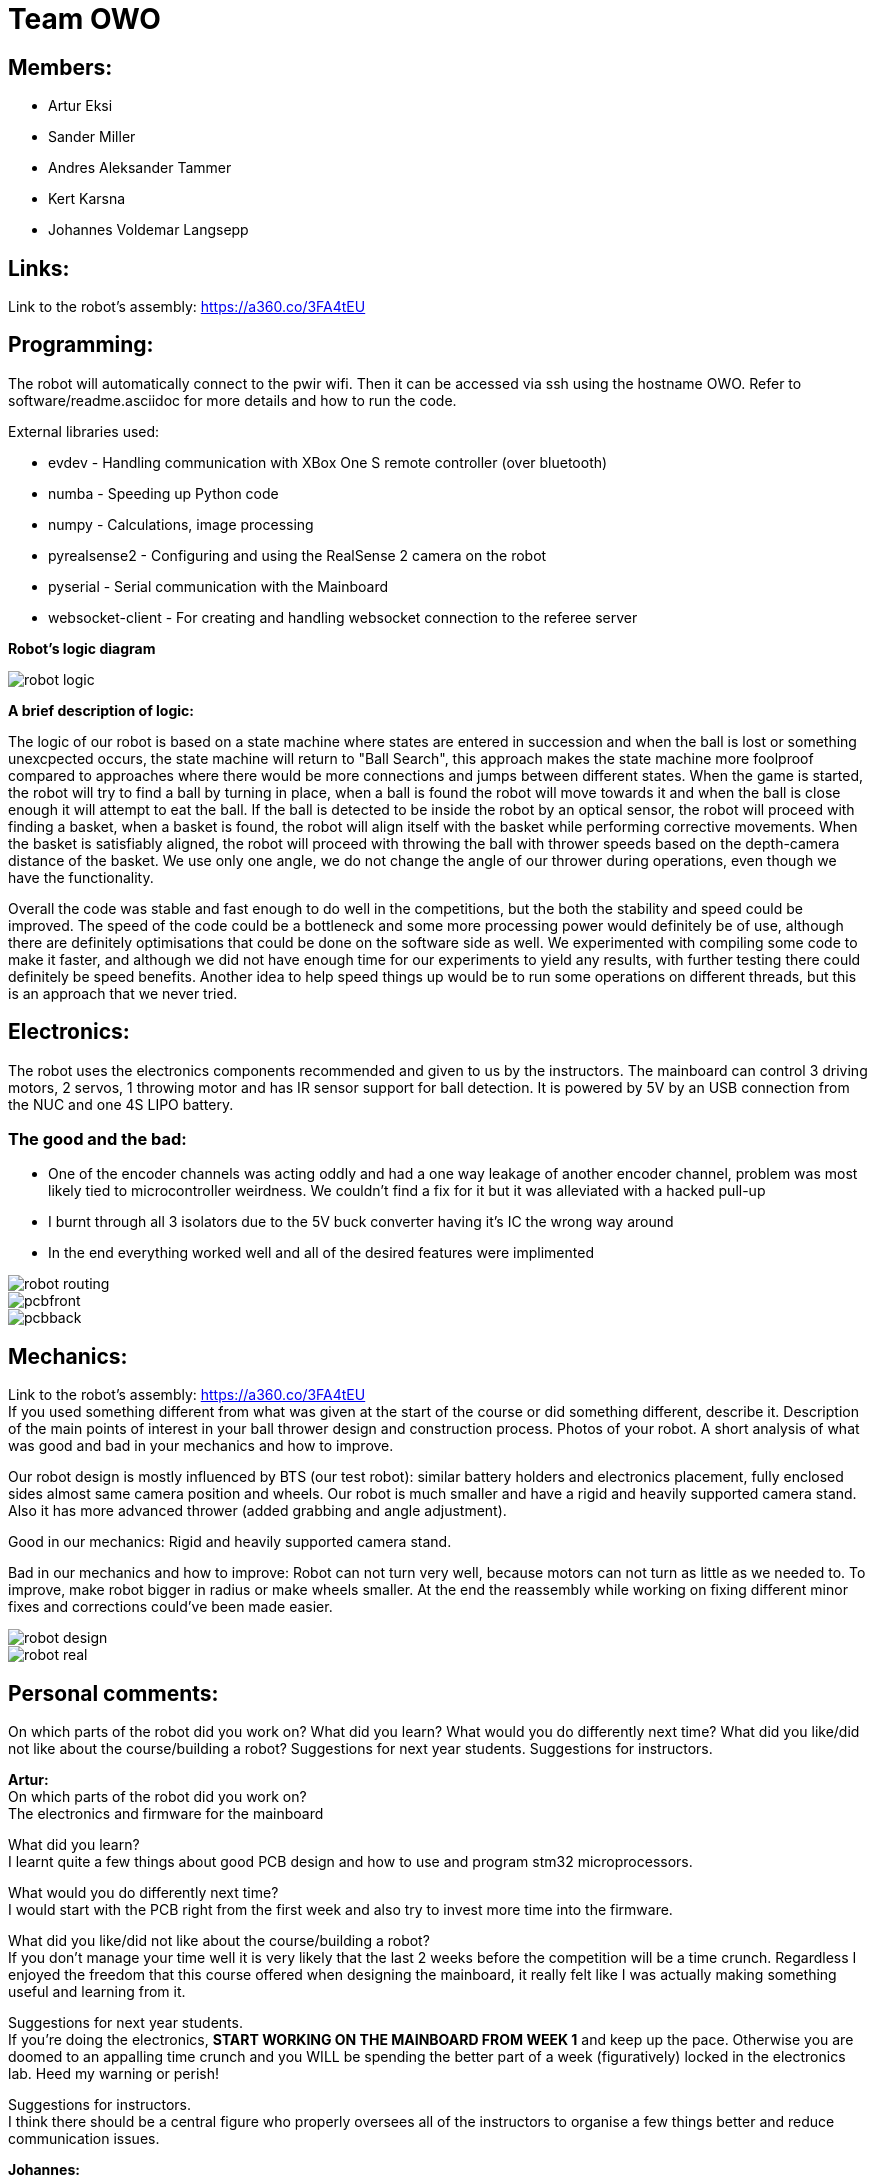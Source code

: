 = Team OWO

== Members: 
* Artur Eksi
* Sander Miller
* Andres Aleksander Tammer
* Kert Karsna
* Johannes Voldemar Langsepp

== Links:
Link to the robot's assembly: https://a360.co/3FA4tEU +


== Programming:
The robot will automatically connect to the pwir wifi. Then it can be accessed via ssh using the hostname OWO. Refer to software/readme.asciidoc for more details and how to run the code.

External libraries used:

* evdev - Handling communication with XBox One S remote controller (over bluetooth)
* numba - Speeding up Python code
* numpy - Calculations, image processing
* pyrealsense2 - Configuring and using the RealSense 2 camera on the robot
* pyserial - Serial communication with the Mainboard
* websocket-client - For creating and handling websocket connection to the referee server

*Robot's logic diagram*

image::images/robot_logic.png[]


*A brief description of logic:*

The logic of our robot is based on a state machine where states are entered in succession and when the ball is lost or something unexcpected occurs, the state machine will return to "Ball Search", this approach makes the state machine more foolproof compared to approaches where there would be more connections and jumps between different states. When the game is started, the robot will try to find a ball by turning in place, when a ball is found the robot will move towards it and when the ball is close enough it will attempt to eat the ball. If the ball is detected to be inside the robot by an optical sensor, the robot will proceed with finding a basket, when a basket is found, the robot will align itself with the basket while performing corrective movements. When the basket is satisfiably aligned, the robot will proceed with throwing the ball with thrower speeds based on the depth-camera distance of the basket. We use only one angle, we do not change the angle of our thrower during operations, even though we have the functionality.


Overall the code was stable and fast enough to do well in the competitions, but the both the stability and speed could be improved. The speed of the code could be a bottleneck and some more processing power would definitely be of use, although there are definitely optimisations that could be done on the software side as well. We experimented with compiling some code to make it faster, and although we did not have enough time for our experiments to yield any results, with further testing there could definitely be speed benefits. Another idea to help speed things up would be to run some operations on different threads, but this is an approach that we never tried.


== Electronics:
The robot uses the electronics components recommended and given to us by the instructors. The mainboard can control 3 driving motors, 2 servos, 1 throwing motor and has IR sensor support for ball detection. It is powered by 5V by an USB connection from the NUC and one 4S LIPO battery. 

=== The good and the bad:
* One of the encoder channels was acting oddly and had a one way leakage of another encoder channel, problem was most likely tied to microcontroller weirdness. We couldn't find a fix for it but it was alleviated with a hacked pull-up +
* I burnt through all 3 isolators due to the 5V buck converter having it's IC the wrong way around +
* In the end everything worked well and all of the desired features were implimented +

image::images/robot_routing.png[]
image::images/pcbfront.png[]
image::images/pcbback.png[]

== Mechanics:
Link to the robot's assembly: https://a360.co/3FA4tEU +
If you used something different from what was given at the start of the course or did something different, describe it.
Description of the main points of interest in your ball thrower design and construction process.
Photos of your robot.
A short analysis of what was good and bad in your mechanics and how to improve.

Our robot design is mostly influenced by BTS (our test robot): similar battery holders and electronics placement, fully enclosed sides almost same camera position and wheels.
Our robot is much smaller and have a rigid and heavily supported camera stand. Also it has more advanced thrower (added grabbing and angle adjustment).

Good in our mechanics:
Rigid and heavily supported camera stand.

Bad in our mechanics and how to improve:
Robot can not turn very well, because motors can not turn as little as we needed to. To improve, make robot bigger in radius or make wheels smaller.
At the end the reassembly while working on fixing different minor fixes and corrections could've been made easier.


image::images/robot_design.png[]
image::images/robot_real.jpg[]

== Personal comments:
On which parts of the robot did you work on?
What did you learn?
What would you do differently next time?
What did you like/did not like about the course/building a robot?
Suggestions for next year students.
Suggestions for instructors.

*Artur:* +
On which parts of the robot did you work on? +
The electronics and firmware for the mainboard +

What did you learn? +
I learnt quite a few things about good PCB design and how to use and program stm32 microprocessors. +

What would you do differently next time? +
I would start with the PCB right from the first week and also try to invest more time into the firmware. +

What did you like/did not like about the course/building a robot? +
If you don't manage your time well it is very likely that the last 2 weeks before the competition will be a time crunch. Regardless I enjoyed the freedom that this course offered when designing the mainboard, it really felt like I was actually making something useful and learning from it. +

Suggestions for next year students. +
If you're doing the electronics, **START WORKING ON THE MAINBOARD FROM WEEK 1** and keep up the pace. Otherwise you are doomed to an appalling time crunch and you WILL be spending the better part of a week (figuratively) locked in the electronics lab. Heed my warning or perish! +

Suggestions for instructors. +
I think there should be a central figure who properly oversees all of the instructors to organise a few things better and reduce communication issues. +

*Johannes:* +
On which parts of the robot did you work on? +
Programming

What did you learn? +
Many ideas and approaches related to constructing and optimising code.

What would you do differently next time? +
Possibly improve the performance and stability of the code, the accuracy of throwing also could be better.

What did you like/did not like about the course/building a robot? +
I liked the base material and code, which was very helpful in building a working solution without inventing the wheel.

Suggestions for next year students. +
Don't sit idly, work for the whole semester.

Suggestions for instructors. +
Maybe the points system could be improved, as a robot that makes it into the final competition should be enough to make all team members pass with high grades.

*Kert:* +

On which parts of the robot did you work on? +
I worked on mechanics: designing, manufacturing and assembling. +

What did you learn? +
I improved my usage of Fusion 360 and making a complete project in this space, fitting all of the components inside the robot, 3d-modelling and making them fit with one another. Also improved my knowledge on how to manufacture parts for the robot - all the preparation steps from the model to an actual robot using a CNC-mill and the software. +

What would you do differently next time? +
I would probably make at least one more prototype of the robot between the given one and our final robot to make the last one even better and learn from mistakes made. +

What did you like/did not like about the course/building a robot? +
I liked that at first all groups get the last year's robots with what all of the members of the group can start working on right away. Additionally we could see how their solution was made (physically and in the software), what would they improve and what was good and learn from others mistakes before even starting the modelling of our own robot. +

What would you do differently next time? +
I would start working on the robot right away to get more feedback and to get the robots chassis ready for developers/programmers to perfect their solution more - to give them more time. +

Suggestions for next year students? +
For mechanics i would suggest starting as easly as you can and try to make the first iteration as soon as possible. Try to get a lot of feedback from the instructors and if stuck, don't hesitate to ask for help. About modelling: make the sketch as flexible (in terms of main dimensions) as possible, this saves a lot of time and effort to change these based on the feedback. Also keep in mind that the course actually takes roughly the time and investment for the 6EAP requirements and 95% of the time it's independent work so you have to initiate it yourself. +

Suggestions for instructors? +
Instructors usually answered quite quickly, but sometimes you had to wait several weeks for an answer. And to keep an eye on the groups that are behind with some parts and give them more attention. +


*Sander:* +
On which parts of the robot did you work on? +
I worked on mechanics: designing, manufacturing and assembling. +
What I learned? +
I learned to use Fusion 360 and how to export necessary files to actually manufacture components. Also learned how to use CNC-mill, lathe and 3D-printer. +
What I liked about the course? +
I liked that we needed to make actual robot from scratch and learned how to use CNC-mill, lathe and 3D-printer. +
What would you do differently next time? +
I would make the robot a bit bigger and wheels smaller to make it easier to turn. Also would improve the thrower design to make it smaller and more efficent. +
Suggestions for next year students? +
Make the sketch so that important dimensions can be changed easily and find enough time for this project from the beginning of the course. +
Suggestions for instructors? +
Instructors usually answered quite quickly, but sometimes you had to wait several weeks for an answer.  +

*Andres:* +
On which parts of the robot did you work on? +
I worked on the robot's software. In addition I did some team management stuff.+

What did you learn?+
General project management stuff, both from the software side and the team management side. It was a valuable (and fun) experience for the future.
Also gained some more experience with Python in general.+

What would you do differently next time? +
Think more about code architeture and structure. Towards the end of the course code quality started downgrading and that led to stability issues and bugs. +

What did you like/did not like about the course/building a robot? +
Extremely cool and fun course. Gives you quite a bit of freedom on tackling the challenge of building a basketball robot. +

Suggestions for next year students. +
Start right of the bat at the beginning of the semester. It will be easier in December before the DeltaX, then you don't have to crunch that much.
Establish a good structure for working together as a team. Be it weekly meetings or that one person is responsible for checking how everyone is doing. Find somehting that works for your team and make it happen. It is very helpful in the long run.
Think hard about what features to add. The best robot usually doesn't have the fanciest algorithms and features, but very robust and stable core components. Main thing is not to get carried away by unnecessary stuff. +

Suggestions for instructors. +
Organizational stuff could be better. There was quite a bit of confusion and uncertainty about the dates of the competition.
The basketball court can get quite crowded at times. Would be nice to have some more space. +



== BLOG
=== Mon, 05.09.22
*Everyone:* Workshop safety training and team management

=== Thu, 08.09.22
*Andres and Kert:* Mainboard communication 2 h

=== Fri, 09.09.22
*Andres and Artur:* Assembling test robot 3 h 

=== Sun, 11.09.22
*Johannes:* Learning neural networks 1.5 h +
*Andres:* Omni motion code and math, testing thrower motor 2 h

=== Mon, 12.09.22
*Everyone:* Meeting for general planning 1 h +
*Andres:* Working with the vision example code from boot camp 1 h +
*Sander:* Thrower designing 3 h

=== Wed, 14.09.22
*Johannes:* Learning neural networks 1.5 h +
*Sander:* Thrower designing 2 h

=== Thu, 15.09.22
*Everyone:* LiPo 1 h +
*Andres:* NUC setup, Working with the vision example code from boot camp 3 h +
*Johannes:* NUC software and connectivity setup 2 h +
*Sander:* Thrower design improvements 3 h +
*Kert:* Thrower design improvements 1.5 h

=== Sat, 17.09.22
*Sander:* Thrower design improvements 1 h

=== Mon, 19.09.22
*Andres:* Progress report, Vision example code, Trello setup 3.5 h +
*Sander:* Thrower CAM 2h +
*Kert:* Thrower CAM 2h +
*Johannes:* Image processing code and testing 3.5 h

=== Tue, 20.09.22
*Johannes:* Image processing testing and calibration 2 h +
*Andres:* Architectural view and planning 2 h

=== Thu, 22.09.22
*Johannes:* Image processing, line detection 5.5 h +
*Andres:* State machine, logging functionality 1.5 h +
*Sander and Kert:* Thrower cut out, assembled and tested 4 h

=== Sat, 24.09.22
*Artur:* Component files, import testing 2 h

=== Mon, 26.09.22
*Johannes:* Line detection 4 h +
*Andres:* Orbiting logic, general code improvements 5 h +
*Artur:* Component files, import testing 1 h

=== Tue, 27.09.22
*Johannes:* Filtering balls with lines, integrating distance without depth 3.5 h +
*Sander:* Wheels design 1 h

=== Wed, 28.09.22
*Sander and Kert:* Mechanics meeting 1 h

=== Thu, 29.09.22
*Sander:* Wheels design 2 h

=== Sun, 02.10.22
*Artur:* Component files, manually importing 4.5 h

=== Mon, 03.10.22
*Johannes:* Progress report and misc. changes in code 2.5h +
*Andres:* Progress report, sigmoid, orbiting 6.5 h +
*Artur:* Electrical trouble debugging, creating passives 2.5 h

=== Tue, 04.10.22
*Sander:* Wheels design 2 h +
*Johannes:* Testing and measuring thrower 1.5 h +
*Andres:* Color calibration 1.5 h +

=== Wed, 5.10.22
*Artur:* Designing the mainboard 2 h 

=== Thu, 06.10.22
*Johannes:* Image processing minor tweaks, thrower testing 3.5 h +
*Andres:* Thrower code and calibration 3 h +

=== Sat, 08.10.22
*Sander:* Thrower design 4 h +
*Artur:* Designing the mainboard 2.5 h 

=== Sun. 09.10.22
*Artur:* Designing the mainboard 2 h 

=== Mon, 10.10.22
*Johannes:* Meeting, throwing state coded, first tests ran 4.5 h +
*Artur:* Meeting, mainboard design 3 h +
*Andres:* Meeting, some discussion with the mechanics, code 4.5 h +
*Kert:* Meeting, bottom chassis design and motor mount completion 6.5 h +
*Sander:* Meeting, thrower design 6.5 h +

=== Wed, 12.10.22
*Sander:* Thrower design 5 h +

=== Thu, 13.10.22
*Johannes:* Miscellaneous testing and bug fixes, stability improvements 2.5 h +

=== Sun, 16.10.22
*Artur:* Designing the mainboard 3.5 h +

=== Mon, 17.10.22
*Artur:* Designing the mainboard pcb 3 h +
*Sander:* Thrower design improvements 4.5 h +
*Johannes:* Code improvements 1.5 h +
*Andres:* Progress report, code improvements based on feedback 4.5 h +
*Kert:* Started working on camera mount & design 4 h +

=== Tue, 18.10.22
*Artur:* Improving the mainboard schematic 2 h +
*Sander:* Chassis design 2 h +
*Johannes:* Pull request fixes, general improvements 2.5 h +

=== Wed, 19.10.22
*Sander:* Chassis design 3 h

=== Thu, 20.10.22
*Sander:* Chassis design 3 h +
*Johannes:* Thrower and motion code tweaking 3 h +
*Andres:* Logging improvements, testing, housekeeping (Trello etc...) 3 h +
*Kert:* Camera mount design 2 h +

=== Sat, 22.10.22
*Artur:* Picking the microcontroller timer layout, improving the schematic and designing the pcb 6 h +

=== Sun, 23.10.22
*Artur:* Picking the microcontroller timer layout and routing traces 3 h +

=== Mon, 24.10.22
*Andres:* Task reviews, NUC fixing 1 h +
*Sander:* Chassis design and various improvements 4 h +
*Johannes:* Task reviews, image processing modifications 4 h +
*Kert:* Helping with task reviews, improving the camera mount and other little tweaks 4.5 h +

=== Tue, 25.10.22
*Andres:* Started looking into referee commands 0.5 h +
*Artur:* Improving the mainboard schematic 1 h +

=== Wed, 26.10.22
*Sander:* Chassis design and various improvements 1 h +

=== Sat, 29.10.22
*Sander:* Chassis design and various improvements 1 h +
*Artur:* Picking the microcontroller timer layout and improving the schematic 4.5 h +

=== Mon, 31.10.22
*Kert:* Camera mount design troubleshooting and bottom & top plate modifications 2.5 h +
*Sander:* Various improvements and wheel manufacturing 7.5 h +
*Artur:* Picking the microcontroller timer layout, improving the schematic and designing the pcb 4 h +
*Johannes:* Remote control with gamepad implementation 4 h +
*Andres:* Progress report, referee commands 7.5 h +

=== Tue, 01.11.22
*Sander:* Chassis design and various improvements 3 h +
*Kert:* Chassis design and camera mount modifications 4.5 h +

=== Thu, 03.11.12
*Johannes:* Improving line detection, improving robot stability 5 h +
*Andres:* Referee commands, thrower (re)design ideas, code cleanup 3 h + 
*Kert:* Thrower bits, testing and manufacturing 4.5 h + 

=== Sat, 5.11.12
*Artur:* Improving the pcb design 2 h +

=== Sun, 06.11.12
*Johannes:* Line detection redesign, new thrower ramp calibration 2.5 h +
*Artur:* Fixing design issues with the pcb 4 h +

=== Mon, 07.11.22
*Sander:* Wheel manufacturing and 3d printing 7 h +
*Johannes:* New thrower ramp calibration 2.5 h +
*Andres:* New thrower ramp calibration 3.5 h +

=== Tue, 08.11.22
*Sander:* Wheel manufacturing and 3d printing 6 h +
*Johannes:* Line detection reform reform, throwing calibrations 3.5 h +
*Andres:* Thrower calibration, logging into file 3 h +
*Kert:* Design fixes, improvements based on feedback 3.5 h +

=== Wed, 09.11.22
*Sander:* Chassis design and various improvements 3 h +
*Johannes:* Robot movement and throwing stabilisations 2 h +
*Andres:* Merge, mechanics discussion, acceleration limiter 6.5 h +
*Artur:* Fixing design issues with the pcb 2.5 h +
*Kert:* Chassis design and various improvements 6 h +

=== Thu, 10.11.22
*Sander:* Design improvements and 3d printing, test competition 4.5 h +
*Andres:* Test competition 5 h +
*Artur:* Fixing design issues with the pcb 2.5 h +
*Kert:* Test competition, support and cheering for team 4 h +
*Johannes:* Test competition victory 6 h 

=== Fri, 11.11.22
*Sander:* Design improvements 3 h +
*Artur:* Finalising the design 1 h +

=== Mon, 14.11.22
*Andres:* Progress report, referee reconnect 3.5 h +
*Artur:* Starting with the firmware 0.5 h +
*Kert:* Chassis design and fixes based on feedback 1 h +
*Sander:* Design improvements 3 h +
*Johannes:* Progress report and manual control 3.5 h +

=== Tue, 15.11.22
*Andres:* Merging, referee reconnect 1 h +

=== Thu, 17.11.22
*Andres:* Config, other minor improvements 3 h +
*Johannes:* Minor improvements and stability 2.5 h + 

=== Sat, 19.11.22
*Andres:* Pull request feedback, argparse, config 8 h +
*Johannes:* Pull request feedback 1 h +
*Artur:* Soldering the mainboard 7 h +

=== Sun, 20.11.22
*Artur:* Soldering and debugging the mainboard 5 h +

=== Mon, 21.11.22
*Andres:* Meeting, planning, config files, search algorithms 5 h +
*Sander:* Design improvements and CAM 5 h +
*Artur:* Soldering the mainboard 6 h +
*Johannes:* Meeting, timeout algorithms 4 h +
*Kert:* Final adjustments before the new robot mill 6.5 h +

=== Tue, 22.11.22
*Andres:* Search algorithms with movement 3.5 h +
*Artur:* Soldering the mainboard 2.5 h +

=== Wed, 23.11.22
*Andres:* Search algorithms with movement, cleaning the robot 3.5 h +
*Artur:* Writing firmware for the mainboard 1 h +
*Johannes:* Minor stability improvements 1.5 h +
*Kert:* Milling the new robot 6.5 h +

=== Thu, 24.11.22
*Andres:* Second test competition 3.5 h +
*Johannes:* Second test competition 4.5 h +
*Kert:* Second test competition 4 h +

=== Fri, 25.11.22
*Sander:* Wheel manufacturing and assembling thrower 5 h +

=== Sat, 26.11.22
*Sander:* Design improvements 4 h +

=== Sun, 27.11.22
*Andres:* Behavior analysis, progress report 3 h +

=== Mon, 28.11.22
*Sander:* 3d printing and drilling holes 5.5 h +
*Johannes:* Progress Presentation and Programming 2 h +
*Artur:* Firmware 1.5 h +
*Kert:* Drilling holes, cleaning the parts, preparing for the assembly 2 h +

=== Tue, 29.11.22
*Sander:* Assembling the robot 2.5 h +

=== Thu, 01.12.22
*Johannes:* Improving stability and showing tasks 3 h +
*Artur:* Firmware 0.5 h +

=== Fri, 02.12.22
*Artur:* Firmware 1 h +

=== Sat, 03.12.22
*Artur:* Firmware 2 h +

=== Sun, 04.12.22
*Johannes:* Preparing code for new robot 1.5 h +
*Artur:* Firmware, motor connectors and PWM troubles 7.5 h +

=== Mon, 05.12.22
*Sander:* Assembling the robot 4 h +
*Andres:* Throwing angle choice, backwheel adjust code 1.5 h +
*Johannes:* New robot code preparation 2.5 h +
*Artur:* Firmware and more PWM issues 6.5 h +
*Kert:* Assembling the robot 2 h +

=== Tue, 06.12.22
*Sander:* Assembling the robot 2 h +
*Johannes:* New robot code preparation 2.5 h +
*Artur:* Firmware and DSHOT implementation 7.5 h +
*Kert:* Assembling the robot 1.5 h +

=== Wed, 07.12.22
*Sander:* Helping others 5 h +
*Andres:* Porting code to new robot, helping with firmware a bit, fixing computer 11 h +
*Johannes:* Helping with new robot, code for new robot 5 h +
*Artur:* Firmware, giving up on DSHOT and a lot of pain 11 h +
*Kert:* Helping to ready up for the competitions 4 h +

=== Thu, 08.12.22
*Sander:* Helping others and test competition 7.5 h +
*Andres:* New robot code, thrower calibration, test competition 5 h +
*Johannes:* Getting new robot to be functional, test competition 8 h +
*Artur:* Desperately trying to get the driving to work, test competition 7.5 h +
*Kert:* Helping to ready up for the competitions, competitions 5 h +

=== Mon, 12.12.22
*Andres:* Progress report, new robot debug 3.5 h +
*Johannes:* Progress report, debugging new robot 4 h +
*Artur:* Progress report, minor improvements to the firmware 8 h +

=== Tue, 13.12.22
*Andres:* New robot debug 6.5 h +
*Johannes:* Working on new robot 5.5 h +
*Artur:* Major improvements to the firmware 8.5 h +

=== Wed, 14.12.22
*Andres:* Cleaning robot, wiring, small software improvements, painting 12 h +
*Johannes:* Working on new robot 4 h +
*Artur:* Total PID rework, painting the robot while almost (?) delirious 11.5 h +
*Kert:* Helping with cleaning the robot 1.5 h +

=== Thu, 15.12.22
*Andres:* Improving new robot software 5 h +
*Johannes:* New robot software corrections 7 h +

=== Fri, 16.12.22
*Andres:* DeltaX 3.5 h +
*Sander:* DeltaX 3.5 h +
*Johannes:* DeltaX 5.5 h +
*Artur:* DeltaX 3.5 h +
*Kert:* DeltaX 4 h +

=== Sat, 17.12.22
*Andres:* Course competition 6.5 h +
*Johannes:* DeltaX Vol.2 7 h +
*Kert:* Managing multiple robots in the course/DeltaX competition and helping with other stuff 8 h +

=== Sat, 14.01.23
*Andres:* Final documentation, presentation 3 h +

=== Mon, 16.01.23
*Sander:* Final documentation 2 h +
*Johannes:* Final documentation 2 h +
*Andres:* Final documentation 0.5 h +
*Kert:* Final documentation 2 h +

=== Tue, 17.01.23
*Artur:* FInal documentation 1 h +
